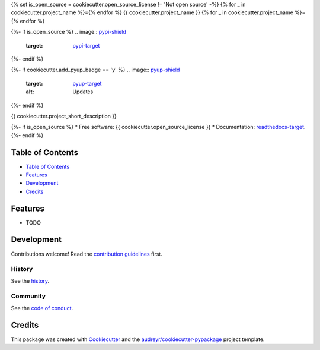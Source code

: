 {% set is_open_source = cookiecutter.open_source_license != 'Not open source' -%}
{% for _ in cookiecutter.project_name %}={% endfor %}
{{ cookiecutter.project_name }}
{% for _ in cookiecutter.project_name %}={% endfor %}

{%- if is_open_source %}
.. image:: `pypi-shield`_
        :target: `pypi-target`_

.. image:: `readthedocs-shield`_
        :target: `readthedocs-target`_
        :alt: Documentation Status
{%- endif %}

{%- if cookiecutter.add_pyup_badge == 'y' %}
.. image:: `pyup-shield`_
     :target: `pyup-target`_
     :alt: Updates
{%- endif %}

{{ cookiecutter.project_short_description }}

{%- if is_open_source %}
* Free software: {{ cookiecutter.open_source_license }}
* Documentation: `readthedocs-target`_.
{%- endif %}

Table of Contents
-----------------

- `Table of Contents`_
- `Features`_
- `Development`_
- `Credits`_

Features
--------

* TODO

Development
-----------

Contributions welcome! Read the `contribution guidelines`_ first.

History
~~~~~~~

See the `history`_.

Community
~~~~~~~~~

See the `code of conduct`_.

Credits
-------

This package was created with Cookiecutter_ and the `audreyr/cookiecutter-pypackage`_ project template.

.. _`pypi-shield`: https://img.shields.io/pypi/v/{{ cookiecutter.project_slug }}.svg
.. _`pypi-target`: https://pypi.python.org/pypi/{{ cookiecutter.project_slug }}
.. _`pyup-shield`: https://pyup.io/repos/github/{{ cookiecutter.github_username }}/{{ cookiecutter.project_slug }}/shield.svg
.. _`pyup-target`: https://pyup.io/repos/github/{{ cookiecutter.github_username }}/{{ cookiecutter.project_slug }}/
.. _`readthedocs-shield`: https://readthedocs.org/projects/{{ cookiecutter.project_slug | replace("_", "-") }}/badge/?version=latest
.. _`readthedocs-target`: https://{{ cookiecutter.project_slug | replace("_", "-") }}.readthedocs.io/en/latest/

.. _`audreyr/cookiecutter-pypackage`: https://github.com/audreyr/cookiecutter-pypackage
.. _`code of conduct`: CODE_OF_CONDUCT.rst
.. _`contribution guidelines`: CONTRIBUTING.rst
.. _`Cookiecutter`: https://github.com/audreyr/cookiecutter
.. _`history`: HISTORY.rst
